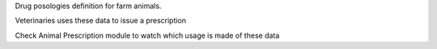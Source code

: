 Drug posologies definition for farm animals.

Veterinaries uses these data to issue a prescription

Check Animal Prescription module to watch which usage is made of these data
